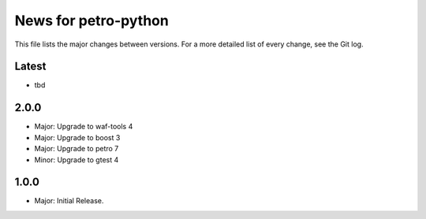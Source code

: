 News for petro-python
=====================

This file lists the major changes between versions. For a more detailed list of
every change, see the Git log.

Latest
------
* tbd

2.0.0
-----
* Major: Upgrade to waf-tools 4
* Major: Upgrade to boost 3
* Major: Upgrade to petro 7
* Minor: Upgrade to gtest 4

1.0.0
-----
* Major: Initial Release.
